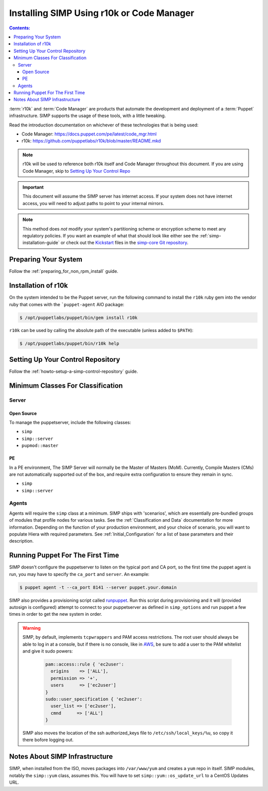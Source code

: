 Installing SIMP Using r10k or Code Manager
==========================================

.. contents:: Contents:
  :local:

:term:`r10k` and :term:`Code Manager` are products that automate the development
and deployment of a :term:`Puppet` infrastructure. SIMP supports the usage of these
tools, with a little tweaking.

Read the introduction documentation on whichever of these technologies that is
being used:

* Code Manager: https://docs.puppet.com/pe/latest/code_mgr.html
* r10k: https://github.com/puppetlabs/r10k/blob/master/README.mkd

.. NOTE::
  r10k will be used to reference both r10k itself and Code Manager throughout
  this document. If you are using Code Manager, skip to
  `Setting Up Your Control Repo`_

.. IMPORTANT::
  This document will assume the SIMP server has internet access.
  If your system does not have internet access, you will need to adjust paths
  to point to your internal mirrors.

.. NOTE::
   This method does *not* modify your system's partitioning scheme or
   encryption scheme to meet any regulatory policies. If you want an example of
   what that should look like either see the :ref:`simp-installation-guide` or
   check out the `Kickstart`_ files in the `simp-core Git repository`_.


Preparing Your System
^^^^^^^^^^^^^^^^^^^^^

Follow the :ref:`preparing_for_non_rpm_install` guide.

Installation of r10k
^^^^^^^^^^^^^^^^^^^^

On the system intended to be the Puppet server, run the following command to
install the ``r10k`` ruby gem into the vendor ruby that comes with the
```puppet-agent`` AIO package:

.. code-block:: bash

   $ /opt/puppetlabs/puppet/bin/gem install r10k

``r10k`` can be used by calling the absolute path of the executable (unless
added to ``$PATH``):

.. code-block:: bash

   $ /opt/puppetlabs/puppet/bin/r10k help



.. _Setting Up Your Control Repo:

Setting Up Your Control Repository
^^^^^^^^^^^^^^^^^^^^^^^^^^^^^^^^^^

Follow the :ref:`howto-setup-a-simp-control-repository` guide.

Minimum Classes For Classification
^^^^^^^^^^^^^^^^^^^^^^^^^^^^^^^^^^

Server
------

Open Source
~~~~~~~~~~~

To manage the puppetserver, include the following classes:

* ``simp``
* ``simp::server``
* ``pupmod::master``

PE
~~

In a PE environment, The SIMP Server will normally be the Master of Masters (MoM).
Currently, Compile Masters (CMs) are not automatically supported out of the box,
and require extra configuration to ensure they remain in sync.

* ``simp``
* ``simp::server``


Agents
------

Agents will require the ``simp`` class at a minimum. SIMP ships with
'scenarios', which are essentially pre-bundled groups of modules that profile
nodes for various tasks.  See the :ref:`Classification and Data` documentation
for more information. Depending on the function of your production environment,
and your choice of scenario, you will want to populate Hiera with required
parameters.  See :ref:`Initial_Configuration` for a list of base parameters and
their description.


Running Puppet For The First Time
^^^^^^^^^^^^^^^^^^^^^^^^^^^^^^^^^

SIMP doesn't configure the puppetserver to listen on the typical port and CA
port, so the first time the puppet agent is run, you may have to specify the
``ca_port`` and ``server``. An example:

.. code-block:: bash

   $ puppet agent -t --ca_port 8141 --server puppet.your.domain

SIMP also provides a provisioning script called `runpuppet`_. Run this script
during provisioning and it will (provided autosign is configured) attempt to
connect to your puppetserver as defined in ``simp_options`` and run puppet a few
times in order to get the new system in order.

.. WARNING::
  SIMP, by default, implements ``tcpwrappers`` and PAM access restrictions.
  The root user should always be able to log in at a console, but if there is no
  console, like in `AWS`_, be sure to add a user to the PAM whitelist and give
  it sudo powers:

    .. code-block:: puppet

       pam::access::rule { 'ec2user':
         origins    => ['ALL'],
         permission => '+',
         users      => ['ec2user']
       }
       sudo::user_specification { 'ec2user':
         user_list => ['ec2user'],
         cmnd      => ['ALL']
       }

  SIMP also moves the location of the ssh authorized_keys file to
  ``/etc/ssh/local_keys/%u``, so copy it there bofore logging out.


Notes About SIMP Infrastructure
^^^^^^^^^^^^^^^^^^^^^^^^^^^^^^^

SIMP, when installed from the ISO, moves packages into ``/var/www/yum`` and
creates a ``yum`` repo in itself. SIMP modules, notably the ``simp::yum`` class,
assumes this. You will have to set ``simp::yum::os_update_url`` to a CentOS
Updates URL.


.. _AWS: https://aws.amazon.com/
.. _documentation of a control repo online: https://docs.puppet.com/pe/latest/cmgmt_control_repo.html
.. _Kickstart: http://pykickstart.readthedocs.io/en/latest
.. _runpuppet: https://github.com/simp/pupmod-simp-simp/blob/master/manifests/server/kickstart/runpuppet.pp
.. _simp-core Git repository: https://github.com/simp/simp-core/tree/master/build/distributions/CentOS/7/x86_64/DVD/ks
.. _simp-core: https://github.com/simp/simp-core/
